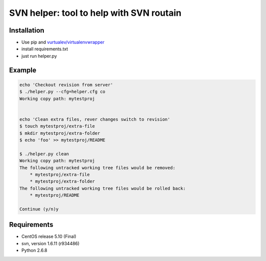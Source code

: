 SVN helper: tool to help with SVN routain
=========================================


Installation
------------

* Use pip and `vurtualev/virtualenvwrapper <http://docs.python-guide.org/en/latest/dev/virtualenvs/>`_
* install requirements.txt
* just run helper.py

Example
-------

.. code-block:: bash

    echo 'Checkout revision from server'
    $ ./helper.py --cfg=helper.cfg co
    Working copy path: mytestproj


    echo 'Clean extra files, rever changes switch to revision'
    $ touch mytestproj/extra-file
    $ mkdir mytestproj/extra-folder
    $ echo 'foo' >> mytestproj/README

    $ ./helper.py clean
    Working copy path: mytestproj
    The following untracked working tree files would be removed:
        * mytestproj/extra-file
        * mytestproj/extra-folder
    The following untracked working tree files would be rolled back:
        * mytestproj/README
    
    Continue (y/n)y

 
Requirements
------------

* CentOS release 5.10 (Final)
* svn, version 1.6.11 (r934486)
* Python 2.6.8
